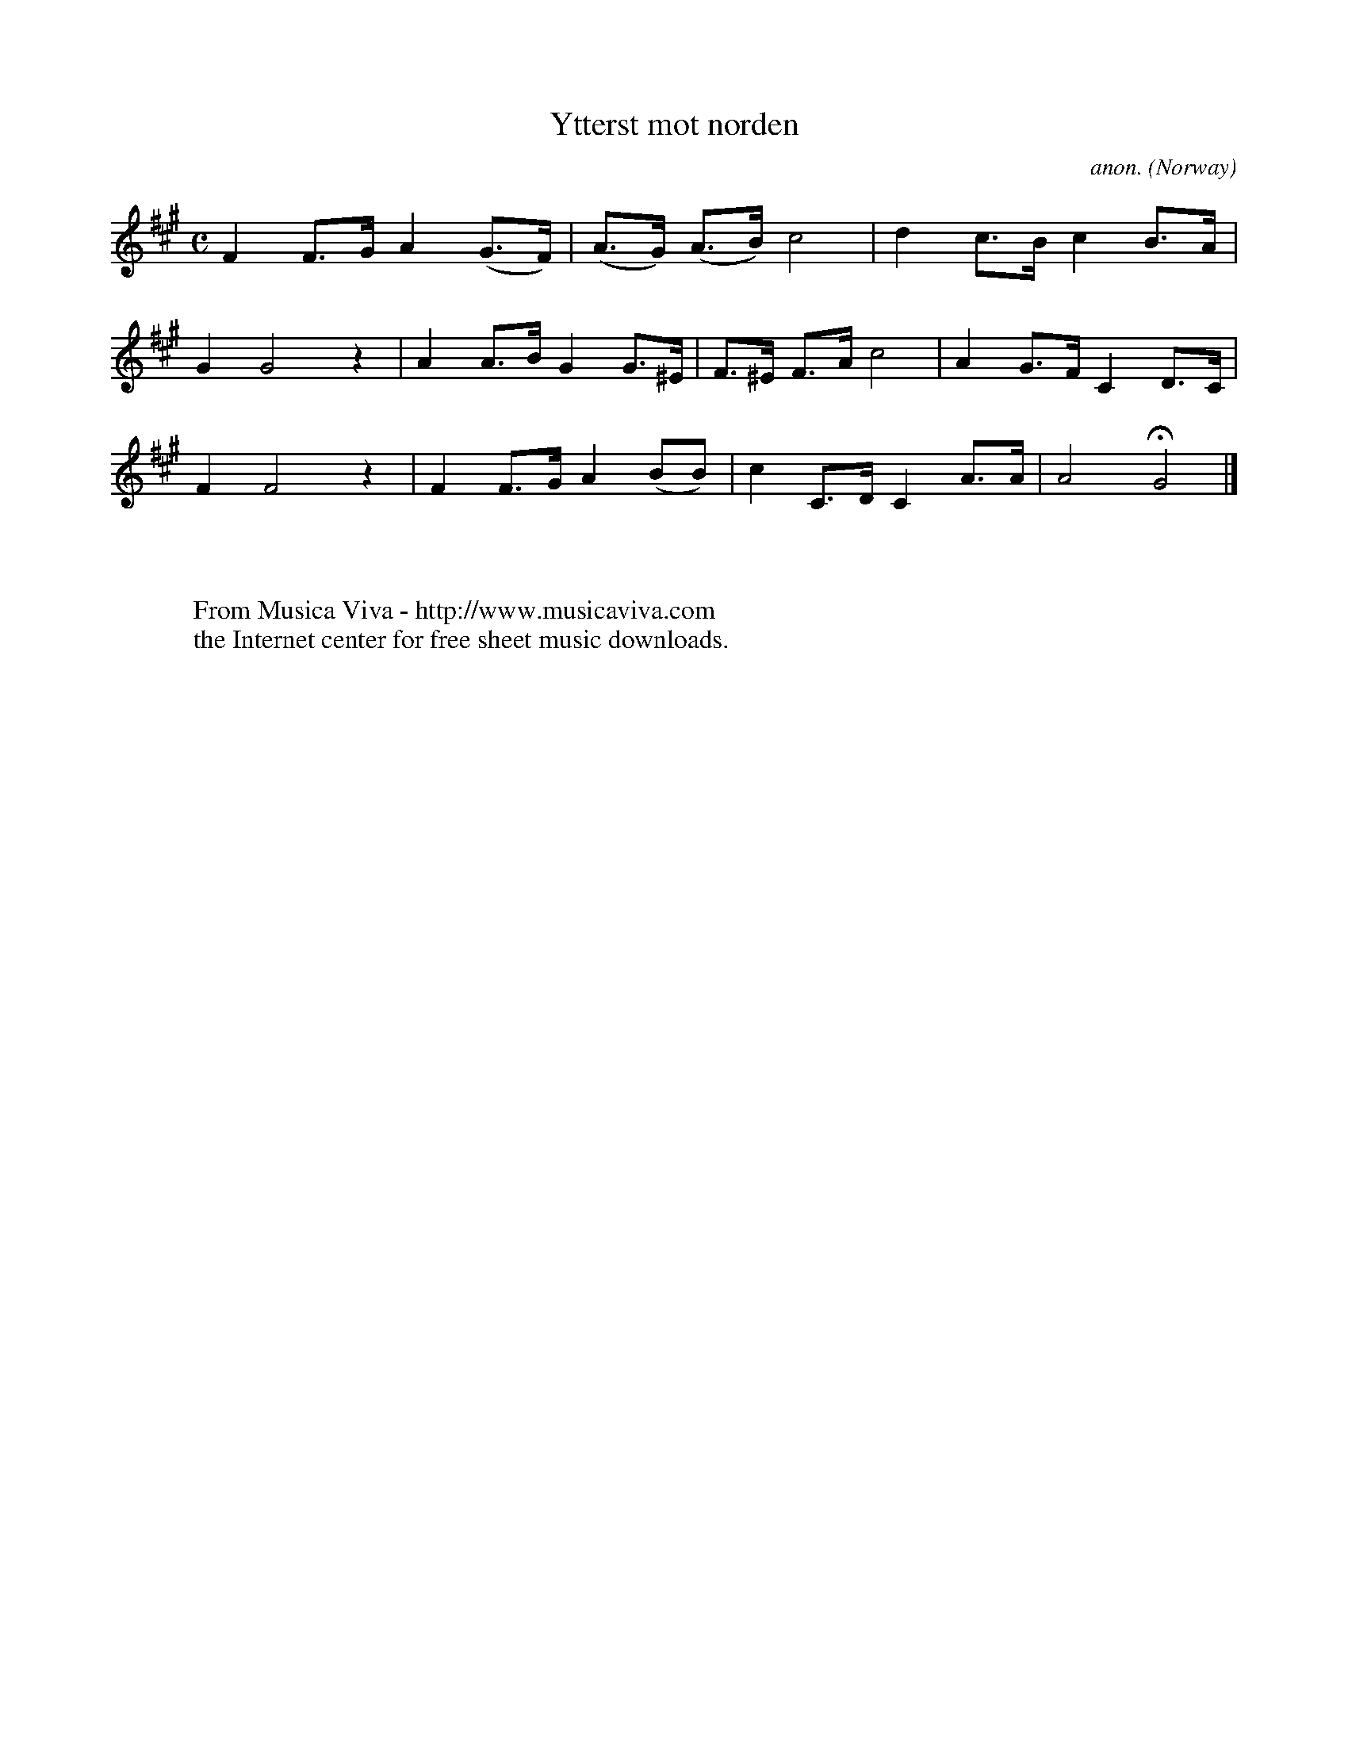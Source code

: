 X:2947
T:Ytterst mot norden
C:anon.
O:Norway
Z:Transcribed by Frank Nordberg - http://www.musicaviva.com
F:http://abc.musicaviva.com/tunes/norway/ytterst-mot-norden/ytterst-mot-norden-1.abc
M:C
L:1/8
K:F#m
F2F>GA2(G>F)|(A>G) (A>B)c4|d2c>Bc2B>A|
G2G4z2|A2A>BG2G>^E|F>^E F>A c4|A2G>FC2D>C|
F2F4z2|F2F>GA2(BB)|c2C>DC2A>A|A4HG4|]
W:
W:
W:  From Musica Viva - http://www.musicaviva.com
W:  the Internet center for free sheet music downloads.

